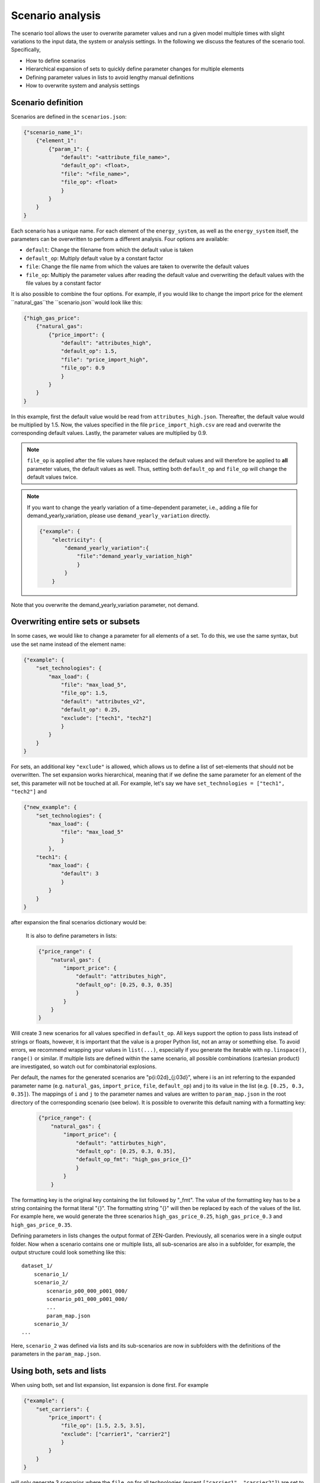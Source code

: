 .. _scenario_analysis:
################
Scenario analysis
################

The scenario tool allows the user to overwrite parameter values and run a given model multiple times with slight variations to the input data, the system or analysis settings. In the following we discuss the features of the scenario tool. Specifically, 

* How to define scenarios
* Hierarchical expansion of sets to quickly define parameter changes for multiple elements
* Defining parameter values in lists to avoid lengthy manual definitions
* How to overwrite system and analysis settings

.. _scenario_definition:
Scenario definition 
=====================
Scenarios are defined in the ``scenarios.json``:

.. code-block:: JSON

    {"scenario_name_1":
        {"element_1": 
            {"param_1": {
                "default": "<attribute_file_name>",
                "default_op": <float>,  
                "file": "<file_name>",
                "file_op": <float>
                }            
            }
        }
    }

Each scenario has a unique name. For each element of the ``energy_system``, as well as the ``energy_system`` itself, the parameters can be overwritten to perform a different analysis. Four options are available:

* ``default``: Change the filename from which the default value is taken
* ``default_op``: Multiply default value by a constant factor 
* ``file``: Change the file name from which the values are taken to overwrite the default values
* ``file_op``: Multiply the parameter values after reading the default value and overwriting the default values with the file values by a constant factor

It is also possible to combine the four options. For example, if you would like to change the import price for the element ``natural_gas``the ``scenario.json``would look like this:

.. code-block:: JSON

    {"high_gas_price":
        {"natural_gas": 
            {"price_import": {
                "default": "attributes_high",
                "default_op": 1.5,  
                "file": "price_import_high",
                "file_op": 0.9
                }            
            }
        }
    }

In this example, first the default value would be read from ``attributes_high.json``. Thereafter, the default value would be multiplied by 1.5. Now, the values specified in the file ``price_import_high.csv`` are read and overwrite the corresponding default values. Lastly, the parameter values are multiplied by 0.9.

.. note:: 
    ``file_op`` is applied after the file values have replaced the default values and will therefore be applied to **all** parameter values, the default values as well. Thus, setting both ``default_op`` and ``file_op`` will change the default values twice.

.. note::
    If you want to change the yearly variation of a time-dependent parameter, i.e., adding a file for demand_yearly_variation, please use ``demand_yearly_variation`` directly.

    .. code-block:: JSON

        {"example": {
            "electricity": {
                "demand_yearly_variation":{
                    "file":"demand_yearly_variation_high"
                    }
                }
            }

Note that you overwrite the demand_yearly_variation parameter, not demand.

.. _overwriting_sets:
Overwriting entire sets or subsets
==================================

In some cases, we would like to change a parameter for all elements of a set. To do this, we use the same syntax, but use the set name instead of the element name:

.. code-block:: JSON

    {"example": {
        "set_technologies": {
            "max_load": {
                "file": "max_load_5",
                "file_op": 1.5,
                "default": "attributes_v2", 
                "default_op": 0.25,
                "exclude": ["tech1", "tech2"]
                }
            }
        }
    }

For sets, an additional key ``"exclude"`` is allowed, which allows us to define a list of set-elements that should not be overwritten. The set expansion works hierarchical, meaning that if we define the same parameter for an element of the set, this parameter will not be touched at all. For example, let's say we have ``set_technologies = ["tech1", "tech2"]`` and

.. code-block:: JSON

    {"new_example": {
        "set_technologies": {
            "max_load": {
                "file": "max_load_5"
                }
            },
        "tech1": {
            "max_load": {
                "default": 3
                }
            }
        }
    }

after expansion the final scenarios dictionary would be:

.. code-block:: JSON
    {"new_example": {
        "tech1": {
            "max_load": {
                "default": 3
                }
            },
        "tech2": {
            "max_load": {
                "file": "max_load_5"
                }
            }
        }
    }

 This hierarchy is continued for smaller sets, e.g. defining ``set_transport_technologies`` takes precedence to ``set_technologies``, etc.

.. _defining_scenario_params_with_lists:
 Defining parameters with lists
 ==============================

 It is also to define parameters in lists:

 .. code-block:: JSON

    {"price_range": {
        "natural_gas": {
            "import_price": {
                "default": "attributes_high",
                "default_op": [0.25, 0.3, 0.35]
                }
            }
        }
    }

Will create 3 new scenarios for all values specified in ``default_op``. All keys support the option to pass lists instead of strings or floats, however, it is important that the value is a proper Python list, not an array or something else. To avoid errors, we recommend wrapping your values in ``list(...)``, especially if you generate the iterable with ``np.linspace()``, ``range()`` or similar. If multiple lists are defined within the same scenario, all possible combinations (cartesian product) are investigated, so watch out for combinatorial explosions.

Per default, the names for the generated scenarios are "p{i:02d}_{j:03d}", where i is an int referring to the expanded parameter name (e.g. ``natural_gas``, ``import_price``, ``file``, ``default_op``) and j to its value in the list (e.g. ``[0.25, 0.3, 0.35]``). The mappings of ``i`` and ``j`` to the parameter names and values are written to  ``param_map.json`` in the root directory of the corresponding scenario (see below). It is possible to overwrite this default naming with a formatting key:

 .. code-block:: JSON

    {"price_range": {
        "natural_gas": {
            "import_price": {
                "default": "attirbutes_high",
                "default_op": [0.25, 0.3, 0.35],
                "default_op_fmt": "high_gas_price_{}"
                }
            }
        }

The formatting key is the original key containing the list followed by "_fmt". The value of the formatting key has to be a string containing the format literal "{}". The formatting string "{}" will then be replaced by each of the values of the list. For example here, we would generate the three scenarios ``high_gas_price_0.25``, ``high_gas_price_0.3`` and ``high_gas_price_0.35``.

Defining parameters in lists changes the output format of ZEN-Garden. Previously, all scenarios were in a single output folder. Now when a scenario contains one or multiple lists, all sub-scenarios are also in a subfolder, for example, the output structure could look something like this::

    dataset_1/
        scenario_1/
        scenario_2/
            scenario_p00_000_p001_000/
            scenario_p01_000_p001_000/
            ...
            param_map.json
        scenario_3/
    ...

Here, ``scenario_2`` was defined via lists and its sub-scenarios are now in subfolders with the definitions of the parameters in the ``param_map.json``. 

.. _scenarios_using_sets_and_lists:
Using both, sets and lists
==============================

When using both, set and list expansion, list expansion is done first. For example

.. code-block:: JSON

    {"example": {
        "set_carriers": {
            "price_import": {
                "file_op": [1.5, 2.5, 3.5],
                "exclude": ["carrier1", "carrier2"]
                }
            }
        }
    }

will only generate 3 scenarios where the ``file_op`` for all technologies (except ``["carrier1", "carrier2"]``) are set to the values in the lists simultaneously.

.. _scenarios_analysis_system:
Overwriting Analysis and System
==============================

It is also possible to overwrite entries in the system and analysis settings. The syntax is as follows:

.. code-block:: JSON

    {"example": {
        "system": {
            key: value
            },
        "natural_gas": {
            "price_import": {
                "file": "import_price_high",
                "file_op": 1.5
                }
            }
        }
    }

Note that there is a strict type check when overwriting the system or analysis, i.e. the value used for ``value`` must have the same type as the value already in the dictionary.

.. _scenarios_running_the_analysis:
Running the analysis
=====================

Per default, all scenarios are run sequentially, as before. Additionally, one can specify a subset of scenarios to run with the --job_index argument. For example::

    python -m zen_garden --job_index 1,4,7

will run scenarios 1,4,7, where the number is the index of the key (starting with 0), not the key itself (no explicit scenario names).

.. note::

    When submitting a job on the cluster per default all scenarios are run sequentially. However, you can also run jobs in parallel by specifying the scenarios via the ``--array=start-stop:step%Nmax`` argument (start and stop are inclusive, Nmax is the max number of concurrent jobs). Other ``--array`` options are e.g. ``--array=1,4,7``, which will run only the specified jobs. Note that the indices start with 0, so running the first four scenarios would be ``--array=0-3`` (per default the step is 1 and Nmax default to the number of submitted jobs). 